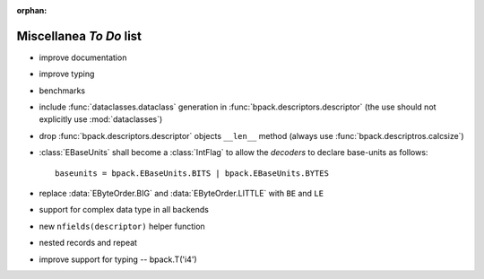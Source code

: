 :orphan:

Miscellanea *To Do* list
------------------------

* improve documentation
* improve typing
* benchmarks
* include :func:`dataclasses.dataclass` generation in
  :func:`bpack.descriptors.descriptor` (the use should not explicitly use
  :mod:`dataclasses`)
* drop :func:`bpack.descriptors.descriptor` objects ``__len__`` method
  (always use :func:`bpack.descriptros.calcsize`)
* :class:`EBaseUnits` shall become a :class:`IntFlag` to allow the
  *decoders* to declare base-units as follows::

    baseunits = bpack.EBaseUnits.BITS | bpack.EBaseUnits.BYTES

* replace :data:`EByteOrder.BIG` and :data:`EByteOrder.LITTLE`
  with ``BE`` and ``LE``
* support for complex data type in all backends
* new ``nfields(descriptor)`` helper function
* nested records and repeat
* improve support for typing -- bpack.T('i4')
